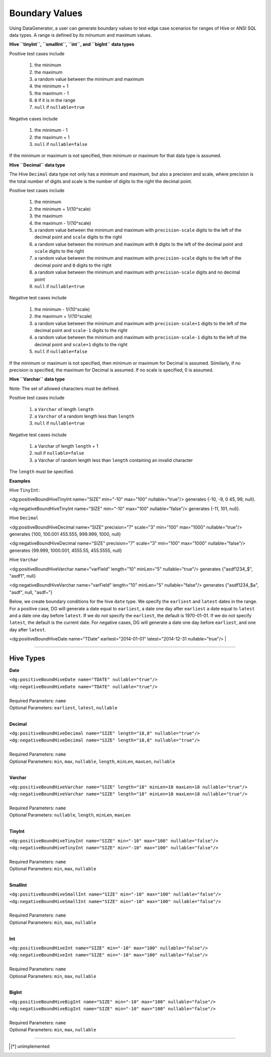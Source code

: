 Boundary Values
===============


Using DataGenerator, a user can generate boundary values to test edge case scenarios for ranges of Hive or ANSI SQL data types. A range is defined by its minumum and maximum values.

**Hive ``tinyInt``, ``smallInt``, ``int``, and ``bigInt`` data types**
 
Positive test cases include

 #. the minimum
 #. the maximum
 #. a random value between the minimum and maximum
 #. the minimum + 1
 #. the maximum - 1 
 #. ``0`` if it is in the range
 #. ``null`` if ``nullable=true`` 
 
Negative cases include

 #. the minimum - 1
 #. the maximum + 1
 #. ``null`` if ``nullable=false``

If the minimum or maximum is not specified, then minimum or maximum for that data type is assumed.

**Hive ``Decimal`` data type**

The Hive ``Decimal`` data type not only has a minimum and maximum, but also a precision and scale, where precision is the total number of digits and scale is the number of digits to the right the decimal point. 

Positive test cases include

 #. the minimum
 #. the minimum + 1/(10^scale)
 #. the maximum
 #. the maximum - 1/(10^scale)
 #. a random value between the minimum and maximum with ``precision-scale`` digits to the left of the decimal point and ``scale`` digits to the right
 #. a random value between the minimum and maximum with ``0`` digits to the left of the decimal point and ``scale`` digits to the right
 #. a random value between the minimum and maximum with ``precision-scale`` digits to the left of the decimal point and ``0`` digits to the right
 #. a random value between the minimum and maximum with ``precision-scale`` digits and no decimal point
 #. ``null`` if ``nullable=true`` 
 
Negative test cases include

 #. the minimum - 1/(10^scale)
 #. the maximum + 1/(10^scale)
 #. a random value between the minimum and maximum with ``precision-scale+1`` digits to the left of the decimal point and ``scale-1`` digits to the right
 #. a random value between the minimum and maximum with ``precision-scale-1`` digits to the left of the decimal point and ``scale+1`` digits to the right
 #. ``null`` if ``nullable=false`` 
 
If the minimum or maximum is not specified, then minimum or maximum for Decimal is assumed. Siimilarly, if no precision is specified, the maximum for Decimal is assumed. If no scale is specified, 0 is assumed.

**Hive ``Varchar`` data type**

Note: The set of allowed  characters must be defined.

Positive test cases include

 #. a ``Varchar`` of length ``length``
 #. a ``Varchar`` of a random length less than ``length``
 #. ``null`` if ``nullable=true`` 
 
Negative test cases include
 
 #. a Varchar of length ``length`` + 1
 #. null if ``nullable=false``
 #. a Varchar of random length less than ``length`` containing an invalid character

The ``length`` must be specified.

**Examples**

Hive ``TinyInt``:

<dg:positiveBoundHiveTinyInt name="SIZE" min="-10" max="100" nullable="true"/> generates {-10, -9, 0 45, 99, null}.

<dg:negativeBoundHiveTinyInt name="SIZE" min="-10" max="100" nullable="false"/> generates {-11, 101, null}.

Hive ``Decimal``

<dg:positiveBoundHiveDecimal name="SIZE" precision="7" scale="3" min="100" max="1000" nullable="true"/> generates {100, 100.001 455.555, 999.999, 1000, null}

<dg:negativeBoundHiveDecimal name="SIZE" precision="7" scale="3" min="100" max="1000" nullable="false"/> generates {99.999, 1000.001, 4555.55, 455.5555, null}

Hive ``Varchar``

<dg:positiveBoundHiveVarchar name="varField" length="10" minLen="5" nullable="true"/> generates {"asdf1234_$", "asdf1", null}

<dg:negativeBoundHiveVarchar name="varField" length="10" minLen="5" nullable="false"/> generates {"asdf1234_$a", "asdf", null, "asdf~"}

Below, we create boundary conditions for the hive ``date`` type. We specify the ``earliest`` and ``latest`` dates in the range. For a positive case, DG will generate a date equal to ``earliest``, a date one day after ``earliest`` a date equal to ``latest`` and a date one day before ``latest``. If we do not specify the ``earliest``, the default is 1970-01-01. If we do not specify ``latest``, the default is the current date. For negative cases, DG will generate a date one day before ``earliest``, and one day after ``latest``.

<dg:positiveBoundHiveDate name="TDate" earliest="2014-01-01" latest="2014-12-31 nullable="true"/>
|

----

Hive Types
^^^^^^^

**Date** 

| ``<dg:positiveBoundHiveDate name="TDATE" nullable="true"/>`` 
| ``<dg:negativeBoundHiveDate name="TDATE" nullable="true"/>``
|  
| Required Parameters: ``name``
| Optional Parameters: ``earliest``, ``latest``, ``nullable``
|

**Decimal** 

| ``<dg:positiveBoundHiveDecimal name="SIZE" length="18,8" nullable="true"/>`` 
| ``<dg:negativeBoundHiveDecimal name="SIZE" length="18,8" nullable="true"/>``
|  
| Required Parameters: ``name``
| Optional Parameters: ``min``, ``max``, ``nullable``, ``length``, ``minLen``, ``maxLen``, ``nullable``
|
  
**Varchar** 

| ``<dg:positiveBoundHiveVarchar name="SIZE" length="18" minLen=10 maxLen=18 nullable="true"/>`` 
| ``<dg:negativeBoundHiveVarchar name="SIZE" length="18" minLen=10 maxLen=18 nullable="true"/>``
|  
| Required Parameters: ``name``
| Optional Parameters: ``nullable``, ``length``, ``minLen``, ``maxLen``
|
  
**TinyInt** 

| ``<dg:positiveBoundHiveTinyInt name="SIZE" min="-10" max="100" nullable="false"/>``
| ``<dg:negativeBoundHiveTinyInt name="SIZE" min="-10" max="100" nullable="false"/>``
|  
| Required Parameters: ``name``
| Optional Parameters: ``min``, ``max``, ``nullable``
|

**SmallInt** 

| ``<dg:positiveBoundHiveSmallInt name="SIZE" min="-10" max="100" nullable="false"/>``
| ``<dg:negativeBoundHiveSmallInt name="SIZE" min="-10" max="100" nullable="false"/>``
|
| Required Parameters: ``name``
| Optional Parameters: ``min``, ``max``, ``nullable``
|

**Int** 

| ``<dg:positiveBoundHiveInt name="SIZE" min="-10" max="100" nullable="false"/>``
| ``<dg:negativeBoundHiveInt name="SIZE" min="-10" max="100" nullable="false"/>``
|
| Required Parameters: ``name``
| Optional Parameters: ``min``, ``max``, ``nullable``
|

**BigInt** 

| ``<dg:positiveBoundHiveBigInt name="SIZE" min="-10" max="100" nullable="false"/>``
| ``<dg:negativeBoundHiveBigInt name="SIZE" min="-10" max="100" nullable="false"/>``
| 
| Required Parameters: ``name``
| Optional Parameters: ``min``, ``max``, ``nullable``

----


.. [*] unimplemented
